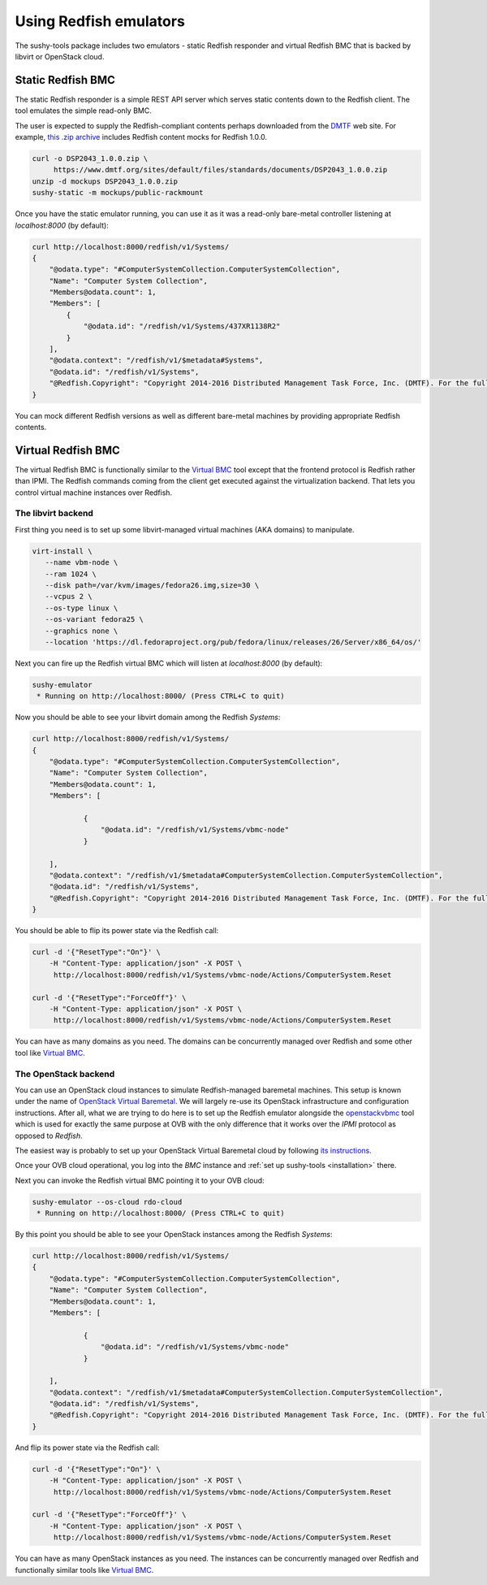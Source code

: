 
Using Redfish emulators
=======================

The sushy-tools package includes two emulators - static Redfish responder
and virtual Redfish BMC that is backed by libvirt or OpenStack cloud.

Static Redfish BMC
------------------

The static Redfish responder is a simple REST API server which serves
static contents down to the Redfish client. The tool emulates the
simple read-only BMC.

The user is expected to supply the Redfish-compliant contents perhaps
downloaded from the `DMTF <https://www.dmtf.org/>`_ web site. For
example,
`this .zip archive <https://www.dmtf.org/sites/default/files/standards/documents/DSP2043_1.0.0.zip>`_
includes Redfish content mocks for Redfish 1.0.0.

.. code-block:: bash

   curl -o DSP2043_1.0.0.zip \
        https://www.dmtf.org/sites/default/files/standards/documents/DSP2043_1.0.0.zip
   unzip -d mockups DSP2043_1.0.0.zip
   sushy-static -m mockups/public-rackmount

Once you have the static emulator running, you can use it as it was a
read-only bare-metal controller listening at *localhost:8000* (by default):

.. code-block:: bash

   curl http://localhost:8000/redfish/v1/Systems/
   {
       "@odata.type": "#ComputerSystemCollection.ComputerSystemCollection",
       "Name": "Computer System Collection",
       "Members@odata.count": 1,
       "Members": [
           {
               "@odata.id": "/redfish/v1/Systems/437XR1138R2"
           }
       ],
       "@odata.context": "/redfish/v1/$metadata#Systems",
       "@odata.id": "/redfish/v1/Systems",
       "@Redfish.Copyright": "Copyright 2014-2016 Distributed Management Task Force, Inc. (DMTF). For the full DMTF copyright policy, see http://www.dmtf.org/about/policies/copyright."
   }

You can mock different Redfish versions as well as different bare-metal
machines by providing appropriate Redfish contents.

Virtual Redfish BMC
-------------------

The virtual Redfish BMC is functionally similar to the
`Virtual BMC <https://opendev.org/openstack/virtualbmc>`_ tool
except that the frontend protocol is Redfish rather than IPMI. The Redfish
commands coming from the client get executed against the virtualization
backend. That lets you control virtual machine instances over Redfish.

The libvirt backend
+++++++++++++++++++

First thing you need is to set up some libvirt-managed virtual machines
(AKA domains) to manipulate.

.. code-block:: bash

   virt-install \
      --name vbm-node \
      --ram 1024 \
      --disk path=/var/kvm/images/fedora26.img,size=30 \
      --vcpus 2 \
      --os-type linux \
      --os-variant fedora25 \
      --graphics none \
      --location 'https://dl.fedoraproject.org/pub/fedora/linux/releases/26/Server/x86_64/os/'

Next you can fire up the Redfish virtual BMC which will listen at
*localhost:8000* (by default):

.. code-block:: bash

   sushy-emulator
    * Running on http://localhost:8000/ (Press CTRL+C to quit)

Now you should be able to see your libvirt domain among the Redfish
*Systems*:

.. code-block:: bash

   curl http://localhost:8000/redfish/v1/Systems/
   {
       "@odata.type": "#ComputerSystemCollection.ComputerSystemCollection",
       "Name": "Computer System Collection",
       "Members@odata.count": 1,
       "Members": [

               {
                   "@odata.id": "/redfish/v1/Systems/vbmc-node"
               }

       ],
       "@odata.context": "/redfish/v1/$metadata#ComputerSystemCollection.ComputerSystemCollection",
       "@odata.id": "/redfish/v1/Systems",
       "@Redfish.Copyright": "Copyright 2014-2016 Distributed Management Task Force, Inc. (DMTF). For the full DMTF copyright policy, see http://www.dmtf.org/about/policies/copyright."
   }

You should be able to flip its power state via the Redfish call:

.. code-block:: bash

   curl -d '{"ResetType":"On"}' \
       -H "Content-Type: application/json" -X POST \
        http://localhost:8000/redfish/v1/Systems/vbmc-node/Actions/ComputerSystem.Reset

   curl -d '{"ResetType":"ForceOff"}' \
       -H "Content-Type: application/json" -X POST \
        http://localhost:8000/redfish/v1/Systems/vbmc-node/Actions/ComputerSystem.Reset

You can have as many domains as you need. The domains can be concurrently
managed over Redfish and some other tool like
`Virtual BMC <https://opendev.org/openstack/virtualbmc>`_.

The OpenStack backend
+++++++++++++++++++++

You can use an OpenStack cloud instances to simulate Redfish-managed
baremetal machines. This setup is known under the name of
`OpenStack Virtual Baremetal <http://openstack-virtual-baremetal.readthedocs.io/en/latest/>`_.
We will largely re-use its OpenStack infrastructure and configuration
instructions. After all, what we are trying to do here is to set up the
Redfish emulator alongside the
`openstackvbmc <https://docs.openstack.org/tripleo-docs/latest/install/environments/virtualbmc.html>`_
tool which is used for exactly the same purpose at OVB with the only
difference that it works over the *IPMI* protocol as opposed to *Redfish*.

The easiest way is probably to set up your OpenStack Virtual Baremetal cloud
by following
`its instructions <http://openstack-virtual-baremetal.readthedocs.io/en/latest/>`_.

Once your OVB cloud operational, you log into the *BMC* instance and
:ref:`set up sushy-tools <installation>` there.

Next you can invoke the Redfish virtual BMC pointing it to your OVB cloud:

.. code-block:: bash

   sushy-emulator --os-cloud rdo-cloud
    * Running on http://localhost:8000/ (Press CTRL+C to quit)

By this point you should be able to see your OpenStack instances among the
Redfish *Systems*:

.. code-block:: bash

   curl http://localhost:8000/redfish/v1/Systems/
   {
       "@odata.type": "#ComputerSystemCollection.ComputerSystemCollection",
       "Name": "Computer System Collection",
       "Members@odata.count": 1,
       "Members": [

               {
                   "@odata.id": "/redfish/v1/Systems/vbmc-node"
               }

       ],
       "@odata.context": "/redfish/v1/$metadata#ComputerSystemCollection.ComputerSystemCollection",
       "@odata.id": "/redfish/v1/Systems",
       "@Redfish.Copyright": "Copyright 2014-2016 Distributed Management Task Force, Inc. (DMTF). For the full DMTF copyright policy, see http://www.dmtf.org/about/policies/copyright."
   }

And flip its power state via the Redfish call:

.. code-block:: bash

   curl -d '{"ResetType":"On"}' \
       -H "Content-Type: application/json" -X POST \
        http://localhost:8000/redfish/v1/Systems/vbmc-node/Actions/ComputerSystem.Reset

   curl -d '{"ResetType":"ForceOff"}' \
       -H "Content-Type: application/json" -X POST \
        http://localhost:8000/redfish/v1/Systems/vbmc-node/Actions/ComputerSystem.Reset

You can have as many OpenStack instances as you need. The instances can be
concurrently managed over Redfish and functionally similar tools like
`Virtual BMC <https://opendev.org/openstack/virtualbmc>`_.
